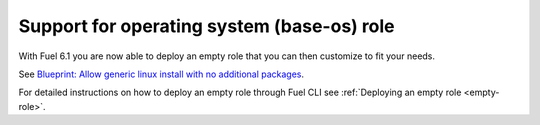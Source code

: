 
Support for operating system (base-os) role
+++++++++++++++++++++++++++++++++++++++++++

With Fuel 6.1 you are now able to deploy an empty role that you can then
customize to fit your needs.

See `Blueprint: Allow generic linux install with no additional packages
<https://blueprints.launchpad.net/fuel/+spec/blank-role-node>`_.

For detailed instructions on how to deploy an empty role
through Fuel CLI see :ref:`Deploying an empty role <empty-role>`.
